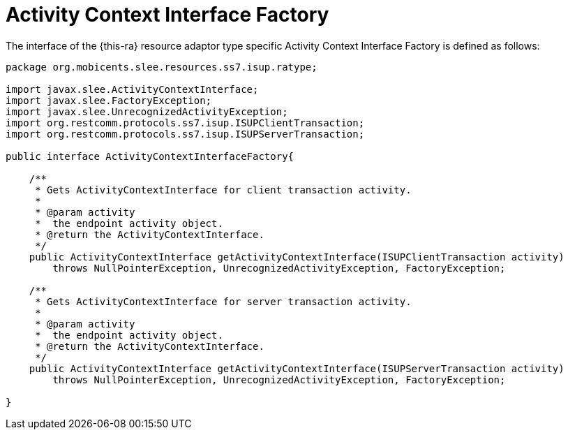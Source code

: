 
[[_ratype_aci_factory]]
= Activity Context Interface Factory

The interface of the {this-ra} resource adaptor type specific Activity Context Interface Factory is defined as follows: 

[source,java]
----

package org.mobicents.slee.resources.ss7.isup.ratype;

import javax.slee.ActivityContextInterface;
import javax.slee.FactoryException;
import javax.slee.UnrecognizedActivityException;
import org.restcomm.protocols.ss7.isup.ISUPClientTransaction;
import org.restcomm.protocols.ss7.isup.ISUPServerTransaction;

public interface ActivityContextInterfaceFactory{
    
    /**
     * Gets ActivityContextInterface for client transaction activity.
     *
     * @param activity
     *  the endpoint activity object.
     * @return the ActivityContextInterface.
     */
    public ActivityContextInterface getActivityContextInterface(ISUPClientTransaction activity)
        throws NullPointerException, UnrecognizedActivityException, FactoryException;

    /**
     * Gets ActivityContextInterface for server transaction activity.
     *
     * @param activity
     *  the endpoint activity object.
     * @return the ActivityContextInterface.
     */
    public ActivityContextInterface getActivityContextInterface(ISUPServerTransaction activity)
        throws NullPointerException, UnrecognizedActivityException, FactoryException;
    
}
----
